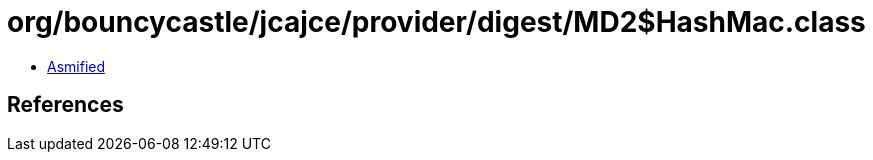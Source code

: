 = org/bouncycastle/jcajce/provider/digest/MD2$HashMac.class

 - link:MD2$HashMac-asmified.java[Asmified]

== References

